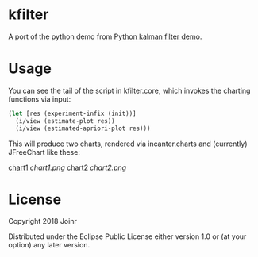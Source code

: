 * kfilter

A port of the python demo from [[https://scipy-cookbook.readthedocs.io/items/KalmanFiltering.html][Python kalman filter demo]].

* Usage

You can see the tail of the script in kfilter.core, which 
invokes the charting functions via input:

#+BEGIN_SRC clojure
(let [res (experiment-infix (init))]
  (i/view (estimate-plot res))
  (i/view (estimated-apriori-plot res)))
#+END_SRC

This will produce two charts, rendered via incanter.charts 
and (currently) JFreeChart like these:

[[./chart1.png][chart1]]
[[chart1.png]]
[[./chart2.png][chart2]]
[[chart2.png]]


* License

Copyright  2018 Joinr

Distributed under the Eclipse Public License either version 1.0 or (at
your option) any later version.
